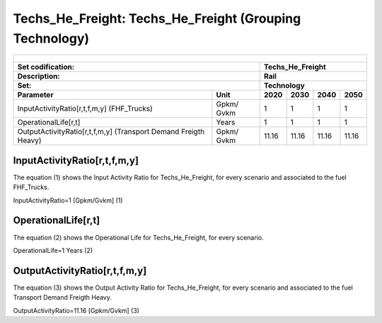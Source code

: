 Techs_He_Freight: Techs_He_Freight (Grouping Technology)
=====================================

+-------------------------------------------------+-------+--------------+--------------+--------------+--------------+
| .. figure:: img/Techs_He_Freight.jpg                                                                                |
|    :align:   center                                                                                                 |
|    :width:   500 px                                                                                                 |
+-------------------------------------------------+-------+--------------+--------------+--------------+--------------+
| Set codification:                                       |Techs_He_Freight                                           |
+-------------------------------------------------+-------+--------------+--------------+--------------+--------------+
| Description:                                            |Rail                                                       |
+-------------------------------------------------+-------+--------------+--------------+--------------+--------------+
| Set:                                                    |Technology                                                 |
+-------------------------------------------------+-------+--------------+--------------+--------------+--------------+
| Parameter                                       | Unit  | 2020         | 2030         | 2040         |  2050        |
+=================================================+=======+==============+==============+==============+==============+
| InputActivityRatio[r,t,f,m,y]                   | Gpkm/ | 1            | 1            | 1            | 1            |
| (FHF_Trucks)                                    | Gvkm  |              |              |              |              |
+-------------------------------------------------+-------+--------------+--------------+--------------+--------------+
| OperationalLife[r,t]                            | Years | 1            | 1            | 1            | 1            |
+-------------------------------------------------+-------+--------------+--------------+--------------+--------------+
| OutputActivityRatio[r,t,f,m,y] (Transport Demand| Gpkm/ | 11.16        | 11.16        | 11.16        | 11.16        |
| Freigth Heavy)                                  | Gvkm  |              |              |              |              |
+-------------------------------------------------+-------+--------------+--------------+--------------+--------------+


InputActivityRatio[r,t,f,m,y]
+++++++++
The equation (1) shows the Input Activity Ratio for Techs_He_Freight, for every scenario and associated to the fuel FHF_Trucks.

InputActivityRatio=1   [Gpkm/Gvkm]   (1)

   
OperationalLife[r,t]
+++++++++
The equation (2) shows the Operational Life for Techs_He_Freight, for every scenario.

OperationalLife=1 Years   (2)


   
OutputActivityRatio[r,t,f,m,y]
+++++++++
The equation (3) shows the Output Activity Ratio for Techs_He_Freight, for every scenario and associated to the fuel Transport Demand Freigth Heavy.

OutputActivityRatio=11.16 [Gpkm/Gvkm]   (3)



